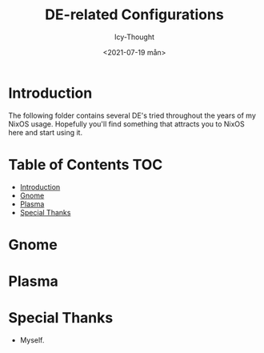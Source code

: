 #+TITLE: DE-related Configurations
#+AUTHOR: Icy-Thought
#+DATE: <2021-07-19 mån>

* Introduction
The following folder contains several DE's tried throughout the years of my NixOS usage. Hopefully you'll find something that attracts you to NixOS here and start using it.

* Table of Contents :TOC:
- [[#introduction][Introduction]]
- [[#gnome][Gnome]]
- [[#plasma][Plasma]]
- [[#special-thanks][Special Thanks]]

* Gnome
[[../../assets/gnome-desktop.png]]

* Plasma

* Special Thanks
- Myself.
